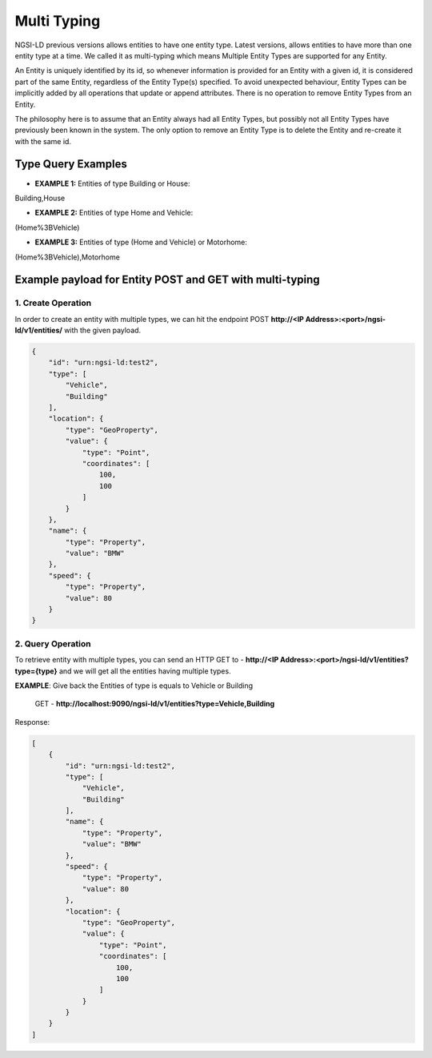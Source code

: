 *************
Multi Typing
*************

NGSI-LD previous versions allows entities to have one entity type. Latest versions, allows entities to have more than one entity type at a time. We called it as multi-typing which means Multiple Entity Types are supported for any Entity.

An Entity is uniquely identified by its id, so whenever information is provided for an Entity with a given id, it is considered part of the same Entity, regardless of the Entity Type(s) specified. To avoid unexpected behaviour, Entity Types can be implicitly added by all operations that update or append attributes. There is no operation to remove Entity Types from an Entity.

The philosophy here is to assume that an Entity always had all Entity Types, but possibly not all Entity Types have previously been known in the system. The only option to remove an Entity Type is to delete the Entity and re-create it with the same id.

Type Query Examples
---------------------
- **EXAMPLE 1:** Entities of type Building or House:  
Building,House

- **EXAMPLE 2:** Entities of type Home and Vehicle: 
(Home%3BVehicle)

- **EXAMPLE 3:** Entities of type (Home and Vehicle) or Motorhome:  
(Home%3BVehicle),Motorhome

Example payload for Entity POST and GET with multi-typing
------------------------------------------------------------

1. Create Operation
=====================

In order to create an entity with multiple types, we can hit the endpoint POST **http://<IP Address>:<port>/ngsi-ld/v1/entities/**  with the given payload.

.. code-block:: JSON

 {
     "id": "urn:ngsi-ld:test2",
     "type": [
         "Vehicle",
         "Building"
     ],
     "location": {
         "type": "GeoProperty",
         "value": {
             "type": "Point",
             "coordinates": [
                 100,
                 100
             ]
         }
     },
     "name": {
         "type": "Property",
         "value": "BMW"
     },
     "speed": {
         "type": "Property",
         "value": 80
     }
 }

2. Query Operation
====================

To retrieve entity with multiple types, you can send an HTTP GET to - **http://<IP Address>:<port>/ngsi-ld/v1/entities?type={type}** and we will get all the entities having multiple types.

**EXAMPLE**: Give back the Entities of type is equals to Vehicle or Building

	GET - **http://localhost:9090/ngsi-ld/v1/entities?type=Vehicle,Building**
	
Response:

.. code-block:: JSON

 [
     {
         "id": "urn:ngsi-ld:test2",
         "type": [
             "Vehicle",
             "Building"
         ],
         "name": {
             "type": "Property",
             "value": "BMW"
         },
         "speed": {
             "type": "Property",
             "value": 80
         },
         "location": {
             "type": "GeoProperty",
             "value": {
                 "type": "Point",
                 "coordinates": [
                     100,
                     100
                 ]
             }
         }
     }
 ]